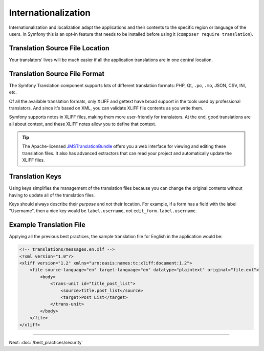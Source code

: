 Internationalization
====================

Internationalization and localization adapt the applications and their contents
to the specific region or language of the users. In Symfony this is an opt-in
feature that needs to be installed before using it (``composer require translation``).

Translation Source File Location
--------------------------------

.. best-practice::

    Store the translation files in the ``translations/`` directory at the root
    of your project.

Your translators' lives will be much easier if all the application translations
are in one central location.

Translation Source File Format
------------------------------

The Symfony Translation component supports lots of different translation
formats: PHP, Qt, ``.po``, ``.mo``, JSON, CSV, INI, etc.

.. best-practice::

    Use the XLIFF format for your translation files.

Of all the available translation formats, only XLIFF and gettext have broad
support in the tools used by professional translators. And since it's based
on XML, you can validate XLIFF file contents as you write them.

Symfony supports notes in XLIFF files, making them more user-friendly for
translators. At the end, good translations are all about context, and these
XLIFF notes allow you to define that context.

.. tip::

    The Apache-licensed `JMSTranslationBundle`_ offers you a web interface for
    viewing and editing these translation files. It also has advanced extractors
    that can read your project and automatically update the XLIFF files.

Translation Keys
----------------

.. best-practice::

    Always use keys for translations instead of content strings.

Using keys simplifies the management of the translation files because you can
change the original contents without having to update all of the translation
files.

Keys should always describe their *purpose* and *not* their location. For
example, if a form has a field with the label "Username", then a nice key
would be ``label.username``, *not* ``edit_form.label.username``.

Example Translation File
------------------------

Applying all the previous best practices, the sample translation file for
English in the application would be:

.. code-block:: xml

    <!-- translations/messages.en.xlf -->
    <?xml version="1.0"?>
    <xliff version="1.2" xmlns="urn:oasis:names:tc:xliff:document:1.2">
        <file source-language="en" target-language="en" datatype="plaintext" original="file.ext">
            <body>
                <trans-unit id="title_post_list">
                    <source>title.post_list</source>
                    <target>Post List</target>
                </trans-unit>
            </body>
        </file>
    </xliff>

----

Next: :doc:`/best_practices/security`

.. _`JMSTranslationBundle`: https://github.com/schmittjoh/JMSTranslationBundle
